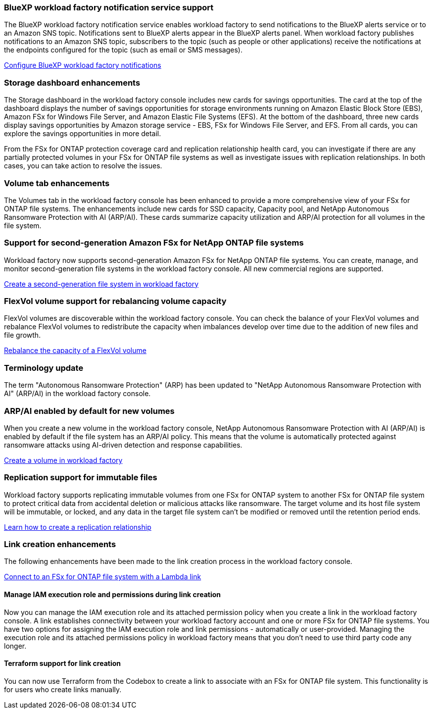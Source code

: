 === BlueXP workload factory notification service support
The BlueXP workload factory notification service enables workload factory to send notifications to the BlueXP alerts service or to an Amazon SNS topic. Notifications sent to BlueXP alerts appear in the BlueXP alerts panel. When workload factory publishes notifications to an Amazon SNS topic, subscribers to the topic (such as people or other applications) receive the notifications at the endpoints configured for the topic (such as email or SMS messages).

link:https://docs.netapp.com/us-en/workload-setup-admin/configure-notifications.html[Configure BlueXP workload factory notifications^]

=== Storage dashboard enhancements     
The Storage dashboard in the workload factory console includes new cards for savings opportunities. The card at the top of the dashboard displays the number of savings opportunities for storage environments running on Amazon Elastic Block Store (EBS), Amazon FSx for Windows File Server, and Amazon Elastic File Systems (EFS). At the bottom of the dashboard, three new cards display savings opportunities by Amazon storage service - EBS, FSx for Windows File Server, and EFS. From all cards, you can explore the savings opportunities in more detail.

From the FSx for ONTAP protection coverage card and replication relationship health card, you can investigate if there are any partially protected volumes in your FSx for ONTAP file systems as well as investigate issues with replication relationships. In both cases, you can take action to resolve the issues. 

=== Volume tab enhancements
The Volumes tab in the workload factory console has been enhanced to provide a more comprehensive view of your FSx for ONTAP file systems. The enhancements include new cards for SSD capacity, Capacity pool, and NetApp Autonomous Ransomware Protection with AI (ARP/AI). These cards summarize capacity utilization and ARP/AI protection for all volumes in the file system.

=== Support for second-generation Amazon FSx for NetApp ONTAP file systems

Workload factory now supports second-generation Amazon FSx for NetApp ONTAP file systems. You can create, manage, and monitor second-generation file systems in the workload factory console. All new commercial regions are supported. 

link:https://docs.netapp.com/us-en/workload-fsx-ontap/create-file-system.html[Create a second-generation file system in workload factory]

=== FlexVol volume support for rebalancing volume capacity

FlexVol volumes are discoverable within the workload factory console. You can check the balance of your FlexVol volumes and rebalance FlexVol volumes to redistribute the capacity when imbalances develop over time due to the addition of new files and file growth.

link:https://docs.netapp.com/us-en/workload-fsx-ontap/rebalance-volume.html[Rebalance the capacity of a FlexVol volume]

=== Terminology update 

The term "Autonomous Ransomware Protection" (ARP) has been updated to "NetApp Autonomous Ransomware Protection with AI" (ARP/AI) in the workload factory console. 

=== ARP/AI enabled by default for new volumes   
When you create a new volume in the workload factory console, NetApp Autonomous Ransomware Protection with AI (ARP/AI) is enabled by default if the file system has an ARP/AI policy. This means that the volume is automatically protected against ransomware attacks using AI-driven detection and response capabilities. 

link:https://docs.netapp.com/us-en/workload-fsx-ontap/create-volume.html[Create a volume in workload factory]

=== Replication support for immutable files

Workload factory supports replicating immutable volumes from one FSx for ONTAP system to another FSx for ONTAP file system to protect critical data from accidental deletion or malicious attacks like ransomware. The target volume and its host file system will be immutable, or locked, and any data in the target file system can't be modified or removed until the retention period ends. 

link:https://docs.netapp.com/us-en/workload-fsx-ontap/create-replication.html[Learn how to create a replication relationship]

=== Link creation enhancements
The following enhancements have been made to the link creation process in the workload factory console. 

link:https://docs.netapp.com/us-en/workload-fsx-ontap/create-link.html[Connect to an FSx for ONTAP file system with a Lambda link]

==== Manage IAM execution role and permissions during link creation

Now you can manage the IAM execution role and its attached permission policy when you create a link in the workload factory console. A link establishes connectivity between your workload factory account and one or more FSx for ONTAP file systems. You have two options for assigning the IAM execution role and link permissions - automatically or user-provided. Managing the execution role and its attached permissions policy in workload factory means that you don't need to use third party code any longer.

==== Terraform support for link creation

You can now use Terraform from the Codebox to create a link to associate with an FSx for ONTAP file system. This functionality is for users who create links manually. 



